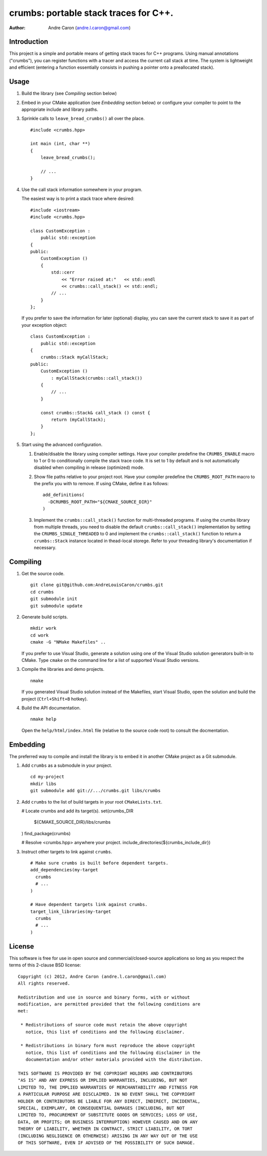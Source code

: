 ##########################################
  crumbs: portable stack traces for C++.
##########################################

:author: Andre Caron (andre.l.caron@gmail.com)


Introduction
============

This project is a simple and portable means of getting stack traces for C++
programs.  Using manual annotations ("crumbs"), you can register functions with
a tracer and access the current call stack at time.  The system is lightweight
and efficient (entering a function essentially consists in pushing a pointer
onto a preallocated stack).


Usage
=====

1. Build the library (see *Compiling* section below)

2. Embed in your CMake application (see *Embedding* section below) or configure
   your compiler to point to the appropriate include and library paths.

3. Sprinkle calls to ``leave_bread_crumbs()`` all over the place.

   ::

      #include <crumbs.hpp>

      int main (int, char **)
      {
          leave_bread_crumbs();

          // ...
      }

4. Use the call stack information somewhere in your program.

   The easiest way is to print a stack trace where desired:

   ::

      #include <iostream>
      #include <crumbs.hpp>

      class CustomException :
          public std::exception
      {
      public:
          CustomException ()
          {
              std::cerr
                  << "Error raised at:"   << std::endl
                  << crumbs::call_stack() << std::endl;
              // ...
          }
      };

   If you prefer to save the information for later (optional) display, you can
   save the current stack to save it as part of your exception object:

   ::

      class CustomException :
          public std::exception
      {
          crumbs::Stack myCallStack;
      public:
          CustomException ()
              : myCallStack(crumbs::call_stack())
          {
              // ...
          }

          const crumbs::Stack& call_stack () const {
              return (myCallStack);
          }
      };

5. Start using the advanced configuration.

   1. Enable/disable the library using compiler settings.  Have your compiler
      predefine the ``CRUMBS_ENABLE`` macro to 1 or 0 to conditionally compile
      the stack trace code.  It is set to 1 by default and is not automatically
      disabled when compiling in release (optimized) mode.

   2. Show file paths relative to your project root.  Have your compiler
      predefine the ``CRUMBS_ROOT_PATH`` macro to the prefix you with to
      remove.  If using CMake, define it as follows:

      ::

         add_definitions(
           -DCRUMBS_ROOT_PATH="${CMAKE_SOURCE_DIR}"
         )

   3. Implement the ``crumbs::call_stack()`` function for multi-threaded
      programs.  If using the crumbs library from multiple threads, you need to
      disable the default ``crumbs::call_stack()`` implementation by setting
      the ``CRUMBS_SINGLE_THREADED`` to 0 and implement the
      ``crumbs::call_stack()`` function to return a ``crumbs::Stack`` instance
      located in thead-local storege.  Refer to your threading library's
      documentation if necessary.


Compiling
=========

1. Get the source code.

   ::

      git clone git@github.com:AndreLouisCaron/crumbs.git
      cd crumbs
      git submodule init
      git submodule update

2. Generate build scripts.

   ::

      mkdir work
      cd work
      cmake -G "NMake Makefiles" ..

   If you prefer to use Visual Studio, generate a solution using one of the
   Visual Studio solution generators built-in to CMake.  Type ``cmake`` on
   the command line for a list of supported Visual Studio versions.

3. Compile the libraries and demo projects.

   ::

      nmake

   If you generated Visual Studio solution instead of the Makefiles, start
   Visual Studio, open the solution and build the project (``Ctrl+Shift+B``
   hotkey).

4. Build the API documentation.

   ::

      nmake help

   Open the ``help/html/index.html`` file (relative to the source code root)
   to consult the docmentation.


Embedding
=========

The preferred way to compile and install the library is to embed it in another
CMake project as a Git submodule.

1. Add ``crumbs`` as a submodule in your project.

   ::

      cd my-project
      mkdir libs
      git submodule add git://.../crumbs.git libs/crumbs

2. Add ``crumbs`` to the list of build targets in your root ``CMakeLists.txt``.

   # Locate crumbs and add its target(s).
   set(crumbs_DIR
     ${CMAKE_SOURCE_DIR}/libs/crumbs
   )
   find_package(crumbs)

   # Resolve <crumbs.hpp> anywhere your project.
   include_directories(${crumbs_include_dir})

3. Instruct other targets to link against ``crumbs``.

  ::

     # Make sure crumbs is built before dependent targets.
     add_dependencies(my-target
       crumbs
       # ...
     )

     # Have dependent targets link against crumbs.
     target_link_libraries(my-target
       crumbs
       # ...
     )


License
=======

This software is free for use in open source and commercial/closed-source
applications so long as you respect the terms of this 2-clause BSD license:

::

   Copyright (c) 2012, Andre Caron (andre.l.caron@gmail.com)
   All rights reserved.

   Redistribution and use in source and binary forms, with or without
   modification, are permitted provided that the following conditions are
   met:

    * Redistributions of source code must retain the above copyright
      notice, this list of conditions and the following disclaimer.

    * Redistributions in binary form must reproduce the above copyright
      notice, this list of conditions and the following disclaimer in the
      documentation and/or other materials provided with the distribution.

   THIS SOFTWARE IS PROVIDED BY THE COPYRIGHT HOLDERS AND CONTRIBUTORS
   "AS IS" AND ANY EXPRESS OR IMPLIED WARRANTIES, INCLUDING, BUT NOT
   LIMITED TO, THE IMPLIED WARRANTIES OF MERCHANTABILITY AND FITNESS FOR
   A PARTICULAR PURPOSE ARE DISCLAIMED. IN NO EVENT SHALL THE COPYRIGHT
   HOLDER OR CONTRIBUTORS BE LIABLE FOR ANY DIRECT, INDIRECT, INCIDENTAL,
   SPECIAL, EXEMPLARY, OR CONSEQUENTIAL DAMAGES (INCLUDING, BUT NOT
   LIMITED TO, PROCUREMENT OF SUBSTITUTE GOODS OR SERVICES; LOSS OF USE,
   DATA, OR PROFITS; OR BUSINESS INTERRUPTION) HOWEVER CAUSED AND ON ANY
   THEORY OF LIABILITY, WHETHER IN CONTRACT, STRICT LIABILITY, OR TORT
   (INCLUDING NEGLIGENCE OR OTHERWISE) ARISING IN ANY WAY OUT OF THE USE
   OF THIS SOFTWARE, EVEN IF ADVISED OF THE POSSIBILITY OF SUCH DAMAGE.
